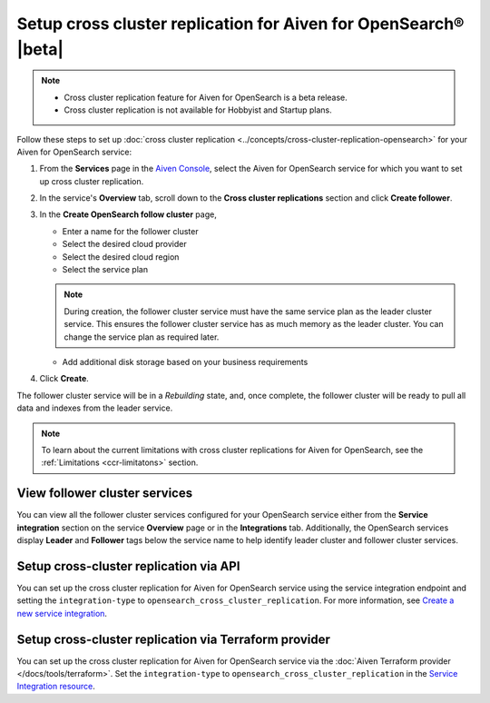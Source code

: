 Setup cross cluster replication for Aiven for OpenSearch® |beta|
================================================================

.. note:: 
    - Cross cluster replication feature for Aiven for OpenSearch is a beta release. 
    - Cross cluster replication is not available for Hobbyist and Startup plans.

Follow these steps to set up :doc:`cross cluster replication <../concepts/cross-cluster-replication-opensearch>` for your Aiven for OpenSearch service: 

1. From the **Services** page in the `Aiven Console <https://console.aiven.io/>`_, select the Aiven for OpenSearch service for which you want to set up cross cluster replication. 
2. In the service's **Overview** tab, scroll down to the **Cross cluster replications** section and click **Create follower**.
3. In the **Create OpenSearch follow cluster** page, 

   * Enter a name for the follower cluster 
   * Select the desired cloud provider
   * Select the desired cloud region
   * Select the service plan
   .. note:: 
      During creation, the follower cluster service must have the same service plan as the leader cluster service. This ensures the follower cluster service has as much memory as the leader cluster. You can change the service plan as required later. 
   
   * Add additional disk storage based on your business requirements
4. Click **Create**.

The follower cluster service will be in a `Rebuilding` state, and, once complete, the follower cluster will be ready to pull all data and indexes from the leader service. 

.. note:: 
   To learn about the current limitations with cross cluster replications for Aiven for OpenSearch, see the :ref:`Limitations <ccr-limitatons>` section. 

View follower cluster services
-------------------------------

You can view all the follower cluster services configured for your OpenSearch service either from the **Service integration** section on the service **Overview** page or in the **Integrations** tab. 
Additionally, the OpenSearch services display **Leader** and **Follower** tags below the service name to help identify leader cluster and follower cluster services. 

Setup cross-cluster replication via API 
---------------------------------------

You can set up the cross cluster replication for Aiven for OpenSearch service using the service integration endpoint and setting the ``integration-type`` to ``opensearch_cross_cluster_replication``.
For more information, see `Create a new service integration <https://api.aiven.io/doc/#tag/Service_Integrations>`_. 

Setup cross-cluster replication via Terraform provider 
------------------------------------------------------
You can set up the cross cluster replication for Aiven for OpenSearch service via the :doc:`Aiven Terraform provider </docs/tools/terraform>`. Set the ``integration-type`` to ``opensearch_cross_cluster_replication`` in the `Service Integration resource <https://registry.terraform.io/providers/aiven/aiven/latest/docs/resources/service_integration>`_. 


